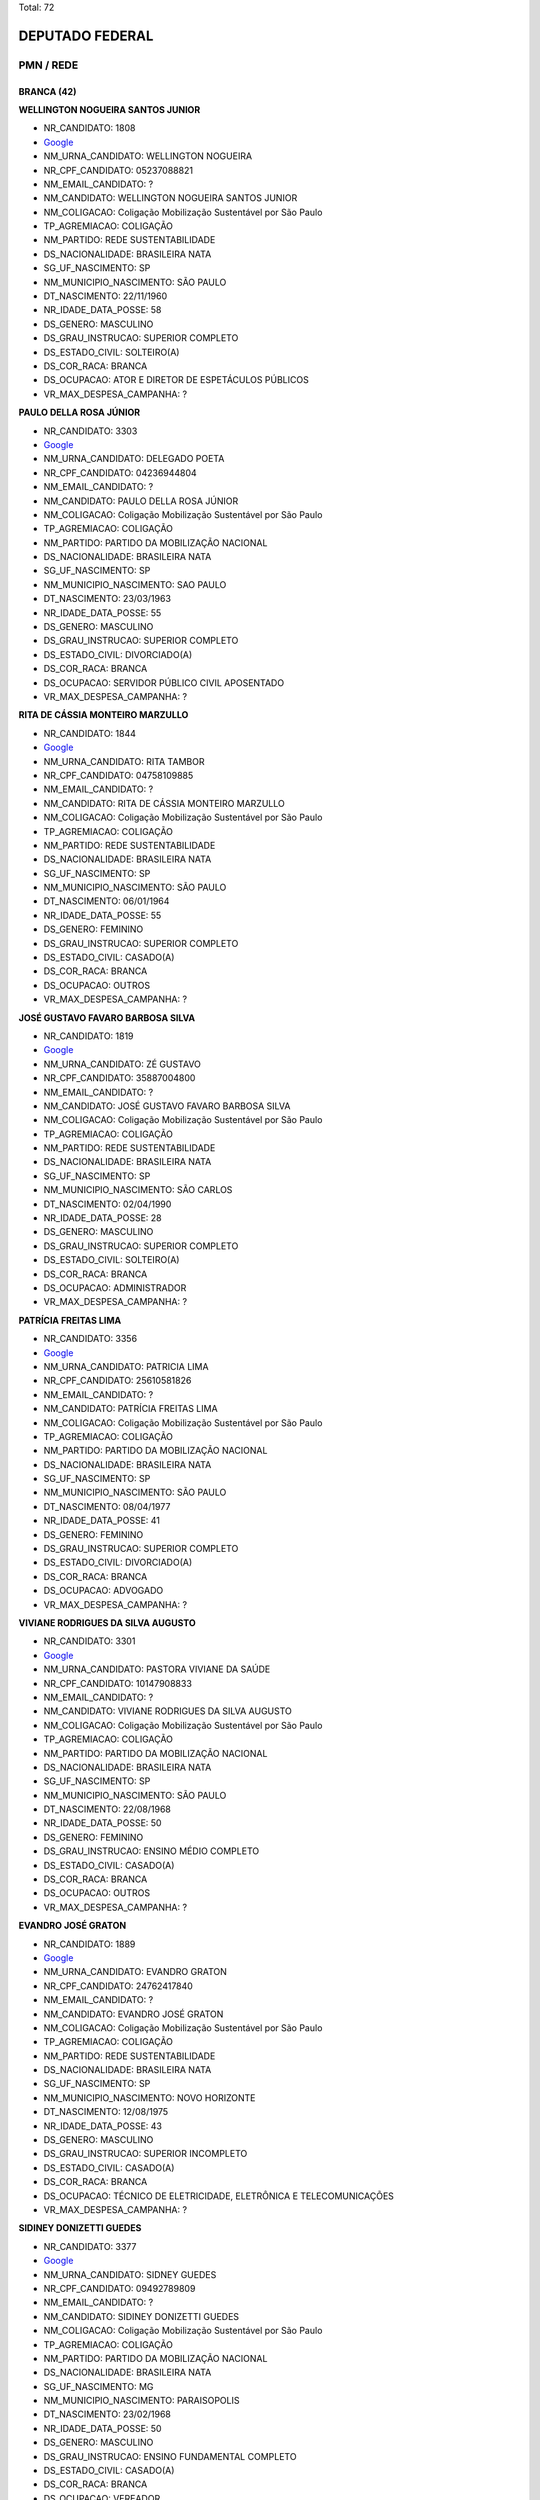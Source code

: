 Total: 72

DEPUTADO FEDERAL
================

PMN / REDE
----------

BRANCA (42)
...........

**WELLINGTON NOGUEIRA SANTOS JUNIOR**

- NR_CANDIDATO: 1808
- `Google <https://www.google.com/search?q=WELLINGTON+NOGUEIRA+SANTOS+JUNIOR>`_
- NM_URNA_CANDIDATO: WELLINGTON NOGUEIRA
- NR_CPF_CANDIDATO: 05237088821
- NM_EMAIL_CANDIDATO: ?
- NM_CANDIDATO: WELLINGTON NOGUEIRA SANTOS JUNIOR
- NM_COLIGACAO: Coligação Mobilização Sustentável por São Paulo
- TP_AGREMIACAO: COLIGAÇÃO
- NM_PARTIDO: REDE SUSTENTABILIDADE
- DS_NACIONALIDADE: BRASILEIRA NATA
- SG_UF_NASCIMENTO: SP
- NM_MUNICIPIO_NASCIMENTO: SÃO PAULO
- DT_NASCIMENTO: 22/11/1960
- NR_IDADE_DATA_POSSE: 58
- DS_GENERO: MASCULINO
- DS_GRAU_INSTRUCAO: SUPERIOR COMPLETO
- DS_ESTADO_CIVIL: SOLTEIRO(A)
- DS_COR_RACA: BRANCA
- DS_OCUPACAO: ATOR E DIRETOR DE ESPETÁCULOS PÚBLICOS
- VR_MAX_DESPESA_CAMPANHA: ?


**PAULO DELLA ROSA JÚNIOR**

- NR_CANDIDATO: 3303
- `Google <https://www.google.com/search?q=PAULO+DELLA+ROSA+JÚNIOR>`_
- NM_URNA_CANDIDATO: DELEGADO POETA
- NR_CPF_CANDIDATO: 04236944804
- NM_EMAIL_CANDIDATO: ?
- NM_CANDIDATO: PAULO DELLA ROSA JÚNIOR
- NM_COLIGACAO: Coligação Mobilização Sustentável por São Paulo
- TP_AGREMIACAO: COLIGAÇÃO
- NM_PARTIDO: PARTIDO DA MOBILIZAÇÃO NACIONAL
- DS_NACIONALIDADE: BRASILEIRA NATA
- SG_UF_NASCIMENTO: SP
- NM_MUNICIPIO_NASCIMENTO: SAO PAULO
- DT_NASCIMENTO: 23/03/1963
- NR_IDADE_DATA_POSSE: 55
- DS_GENERO: MASCULINO
- DS_GRAU_INSTRUCAO: SUPERIOR COMPLETO
- DS_ESTADO_CIVIL: DIVORCIADO(A)
- DS_COR_RACA: BRANCA
- DS_OCUPACAO: SERVIDOR PÚBLICO CIVIL APOSENTADO
- VR_MAX_DESPESA_CAMPANHA: ?


**RITA DE CÁSSIA MONTEIRO MARZULLO**

- NR_CANDIDATO: 1844
- `Google <https://www.google.com/search?q=RITA+DE+CÁSSIA+MONTEIRO+MARZULLO>`_
- NM_URNA_CANDIDATO: RITA TAMBOR
- NR_CPF_CANDIDATO: 04758109885
- NM_EMAIL_CANDIDATO: ?
- NM_CANDIDATO: RITA DE CÁSSIA MONTEIRO MARZULLO
- NM_COLIGACAO: Coligação Mobilização Sustentável por São Paulo
- TP_AGREMIACAO: COLIGAÇÃO
- NM_PARTIDO: REDE SUSTENTABILIDADE
- DS_NACIONALIDADE: BRASILEIRA NATA
- SG_UF_NASCIMENTO: SP
- NM_MUNICIPIO_NASCIMENTO: SÃO PAULO
- DT_NASCIMENTO: 06/01/1964
- NR_IDADE_DATA_POSSE: 55
- DS_GENERO: FEMININO
- DS_GRAU_INSTRUCAO: SUPERIOR COMPLETO
- DS_ESTADO_CIVIL: CASADO(A)
- DS_COR_RACA: BRANCA
- DS_OCUPACAO: OUTROS
- VR_MAX_DESPESA_CAMPANHA: ?


**JOSÉ GUSTAVO FAVARO BARBOSA SILVA**

- NR_CANDIDATO: 1819
- `Google <https://www.google.com/search?q=JOSÉ+GUSTAVO+FAVARO+BARBOSA+SILVA>`_
- NM_URNA_CANDIDATO: ZÉ GUSTAVO
- NR_CPF_CANDIDATO: 35887004800
- NM_EMAIL_CANDIDATO: ?
- NM_CANDIDATO: JOSÉ GUSTAVO FAVARO BARBOSA SILVA
- NM_COLIGACAO: Coligação Mobilização Sustentável por São Paulo
- TP_AGREMIACAO: COLIGAÇÃO
- NM_PARTIDO: REDE SUSTENTABILIDADE
- DS_NACIONALIDADE: BRASILEIRA NATA
- SG_UF_NASCIMENTO: SP
- NM_MUNICIPIO_NASCIMENTO: SÃO CARLOS
- DT_NASCIMENTO: 02/04/1990
- NR_IDADE_DATA_POSSE: 28
- DS_GENERO: MASCULINO
- DS_GRAU_INSTRUCAO: SUPERIOR COMPLETO
- DS_ESTADO_CIVIL: SOLTEIRO(A)
- DS_COR_RACA: BRANCA
- DS_OCUPACAO: ADMINISTRADOR
- VR_MAX_DESPESA_CAMPANHA: ?


**PATRÍCIA FREITAS LIMA**

- NR_CANDIDATO: 3356
- `Google <https://www.google.com/search?q=PATRÍCIA+FREITAS+LIMA>`_
- NM_URNA_CANDIDATO: PATRICIA LIMA
- NR_CPF_CANDIDATO: 25610581826
- NM_EMAIL_CANDIDATO: ?
- NM_CANDIDATO: PATRÍCIA FREITAS LIMA
- NM_COLIGACAO: Coligação Mobilização Sustentável por São Paulo
- TP_AGREMIACAO: COLIGAÇÃO
- NM_PARTIDO: PARTIDO DA MOBILIZAÇÃO NACIONAL
- DS_NACIONALIDADE: BRASILEIRA NATA
- SG_UF_NASCIMENTO: SP
- NM_MUNICIPIO_NASCIMENTO: SÃO PAULO
- DT_NASCIMENTO: 08/04/1977
- NR_IDADE_DATA_POSSE: 41
- DS_GENERO: FEMININO
- DS_GRAU_INSTRUCAO: SUPERIOR COMPLETO
- DS_ESTADO_CIVIL: DIVORCIADO(A)
- DS_COR_RACA: BRANCA
- DS_OCUPACAO: ADVOGADO
- VR_MAX_DESPESA_CAMPANHA: ?


**VIVIANE RODRIGUES DA SILVA AUGUSTO**

- NR_CANDIDATO: 3301
- `Google <https://www.google.com/search?q=VIVIANE+RODRIGUES+DA+SILVA+AUGUSTO>`_
- NM_URNA_CANDIDATO: PASTORA VIVIANE DA SAÚDE
- NR_CPF_CANDIDATO: 10147908833
- NM_EMAIL_CANDIDATO: ?
- NM_CANDIDATO: VIVIANE RODRIGUES DA SILVA AUGUSTO
- NM_COLIGACAO: Coligação Mobilização Sustentável por São Paulo
- TP_AGREMIACAO: COLIGAÇÃO
- NM_PARTIDO: PARTIDO DA MOBILIZAÇÃO NACIONAL
- DS_NACIONALIDADE: BRASILEIRA NATA
- SG_UF_NASCIMENTO: SP
- NM_MUNICIPIO_NASCIMENTO: SÃO PAULO
- DT_NASCIMENTO: 22/08/1968
- NR_IDADE_DATA_POSSE: 50
- DS_GENERO: FEMININO
- DS_GRAU_INSTRUCAO: ENSINO MÉDIO COMPLETO
- DS_ESTADO_CIVIL: CASADO(A)
- DS_COR_RACA: BRANCA
- DS_OCUPACAO: OUTROS
- VR_MAX_DESPESA_CAMPANHA: ?


**EVANDRO JOSÉ GRATON**

- NR_CANDIDATO: 1889
- `Google <https://www.google.com/search?q=EVANDRO+JOSÉ+GRATON>`_
- NM_URNA_CANDIDATO: EVANDRO GRATON
- NR_CPF_CANDIDATO: 24762417840
- NM_EMAIL_CANDIDATO: ?
- NM_CANDIDATO: EVANDRO JOSÉ GRATON
- NM_COLIGACAO: Coligação Mobilização Sustentável por São Paulo
- TP_AGREMIACAO: COLIGAÇÃO
- NM_PARTIDO: REDE SUSTENTABILIDADE
- DS_NACIONALIDADE: BRASILEIRA NATA
- SG_UF_NASCIMENTO: SP
- NM_MUNICIPIO_NASCIMENTO: NOVO HORIZONTE
- DT_NASCIMENTO: 12/08/1975
- NR_IDADE_DATA_POSSE: 43
- DS_GENERO: MASCULINO
- DS_GRAU_INSTRUCAO: SUPERIOR INCOMPLETO
- DS_ESTADO_CIVIL: CASADO(A)
- DS_COR_RACA: BRANCA
- DS_OCUPACAO: TÉCNICO DE ELETRICIDADE, ELETRÔNICA E TELECOMUNICAÇÕES
- VR_MAX_DESPESA_CAMPANHA: ?


**SIDINEY DONIZETTI GUEDES**

- NR_CANDIDATO: 3377
- `Google <https://www.google.com/search?q=SIDINEY+DONIZETTI+GUEDES>`_
- NM_URNA_CANDIDATO: SIDNEY GUEDES
- NR_CPF_CANDIDATO: 09492789809
- NM_EMAIL_CANDIDATO: ?
- NM_CANDIDATO: SIDINEY DONIZETTI GUEDES
- NM_COLIGACAO: Coligação Mobilização Sustentável por São Paulo
- TP_AGREMIACAO: COLIGAÇÃO
- NM_PARTIDO: PARTIDO DA MOBILIZAÇÃO NACIONAL
- DS_NACIONALIDADE: BRASILEIRA NATA
- SG_UF_NASCIMENTO: MG
- NM_MUNICIPIO_NASCIMENTO: PARAISOPOLIS
- DT_NASCIMENTO: 23/02/1968
- NR_IDADE_DATA_POSSE: 50
- DS_GENERO: MASCULINO
- DS_GRAU_INSTRUCAO: ENSINO FUNDAMENTAL COMPLETO
- DS_ESTADO_CIVIL: CASADO(A)
- DS_COR_RACA: BRANCA
- DS_OCUPACAO: VEREADOR
- VR_MAX_DESPESA_CAMPANHA: ?


**ANTÔNIO SEVERINO RODRIGUES DA SILVA**

- NR_CANDIDATO: 3318
- `Google <https://www.google.com/search?q=ANTÔNIO+SEVERINO+RODRIGUES+DA+SILVA>`_
- NM_URNA_CANDIDATO: ANTONIO SEVERINO RODRIGUES
- NR_CPF_CANDIDATO: 18809214803
- NM_EMAIL_CANDIDATO: ?
- NM_CANDIDATO: ANTÔNIO SEVERINO RODRIGUES DA SILVA
- NM_COLIGACAO: Coligação Mobilização Sustentável por São Paulo
- TP_AGREMIACAO: COLIGAÇÃO
- NM_PARTIDO: PARTIDO DA MOBILIZAÇÃO NACIONAL
- DS_NACIONALIDADE: BRASILEIRA NATA
- SG_UF_NASCIMENTO: AL
- NM_MUNICIPIO_NASCIMENTO: JUNDIÁ
- DT_NASCIMENTO: 15/03/1973
- NR_IDADE_DATA_POSSE: 45
- DS_GENERO: MASCULINO
- DS_GRAU_INSTRUCAO: ENSINO FUNDAMENTAL INCOMPLETO
- DS_ESTADO_CIVIL: CASADO(A)
- DS_COR_RACA: BRANCA
- DS_OCUPACAO: COMERCIANTE
- VR_MAX_DESPESA_CAMPANHA: ?


**EDMAR LUZ DE ALMEIDA**

- NR_CANDIDATO: 1858
- `Google <https://www.google.com/search?q=EDMAR+LUZ+DE+ALMEIDA>`_
- NM_URNA_CANDIDATO: EDMAR LUZ
- NR_CPF_CANDIDATO: 33601399687
- NM_EMAIL_CANDIDATO: ?
- NM_CANDIDATO: EDMAR LUZ DE ALMEIDA
- NM_COLIGACAO: Coligação Mobilização Sustentável por São Paulo
- TP_AGREMIACAO: COLIGAÇÃO
- NM_PARTIDO: REDE SUSTENTABILIDADE
- DS_NACIONALIDADE: BRASILEIRA (NATURALIZADA)
- SG_UF_NASCIMENTO: MG
- NM_MUNICIPIO_NASCIMENTO: JACINTO
- DT_NASCIMENTO: 15/06/1960
- NR_IDADE_DATA_POSSE: 58
- DS_GENERO: MASCULINO
- DS_GRAU_INSTRUCAO: SUPERIOR COMPLETO
- DS_ESTADO_CIVIL: CASADO(A)
- DS_COR_RACA: BRANCA
- DS_OCUPACAO: JORNALISTA E REDATOR
- VR_MAX_DESPESA_CAMPANHA: ?


**FERNANDA MENDONÇA DE SOUZA GAMA**

- NR_CANDIDATO: 3319
- `Google <https://www.google.com/search?q=FERNANDA+MENDONÇA+DE+SOUZA+GAMA>`_
- NM_URNA_CANDIDATO: FERNANDA GAMA
- NR_CPF_CANDIDATO: 33916562800
- NM_EMAIL_CANDIDATO: ?
- NM_CANDIDATO: FERNANDA MENDONÇA DE SOUZA GAMA
- NM_COLIGACAO: Coligação Mobilização Sustentável por São Paulo
- TP_AGREMIACAO: COLIGAÇÃO
- NM_PARTIDO: PARTIDO DA MOBILIZAÇÃO NACIONAL
- DS_NACIONALIDADE: BRASILEIRA NATA
- SG_UF_NASCIMENTO: SP
- NM_MUNICIPIO_NASCIMENTO: SÃO PAULO
- DT_NASCIMENTO: 19/06/1984
- NR_IDADE_DATA_POSSE: 34
- DS_GENERO: FEMININO
- DS_GRAU_INSTRUCAO: SUPERIOR INCOMPLETO
- DS_ESTADO_CIVIL: CASADO(A)
- DS_COR_RACA: BRANCA
- DS_OCUPACAO: ESTUDANTE, BOLSISTA, ESTAGIÁRIO E ASSEMELHADOS
- VR_MAX_DESPESA_CAMPANHA: ?


**SIMONE SANTANA MACHADO**

- NR_CANDIDATO: 3323
- `Google <https://www.google.com/search?q=SIMONE+SANTANA+MACHADO>`_
- NM_URNA_CANDIDATO: SIMONE MACHADO
- NR_CPF_CANDIDATO: 26214392843
- NM_EMAIL_CANDIDATO: ?
- NM_CANDIDATO: SIMONE SANTANA MACHADO
- NM_COLIGACAO: Coligação Mobilização Sustentável por São Paulo
- TP_AGREMIACAO: COLIGAÇÃO
- NM_PARTIDO: PARTIDO DA MOBILIZAÇÃO NACIONAL
- DS_NACIONALIDADE: BRASILEIRA NATA
- SG_UF_NASCIMENTO: BA
- NM_MUNICIPIO_NASCIMENTO: IPIAÚ
- DT_NASCIMENTO: 04/07/1973
- NR_IDADE_DATA_POSSE: 45
- DS_GENERO: FEMININO
- DS_GRAU_INSTRUCAO: SUPERIOR INCOMPLETO
- DS_ESTADO_CIVIL: DIVORCIADO(A)
- DS_COR_RACA: BRANCA
- DS_OCUPACAO: OUTROS
- VR_MAX_DESPESA_CAMPANHA: ?


**KAYO FELYPE NACHTAJLER AMADO**

- NR_CANDIDATO: 1818
- `Google <https://www.google.com/search?q=KAYO+FELYPE+NACHTAJLER+AMADO>`_
- NM_URNA_CANDIDATO: KAYO AMADO
- NR_CPF_CANDIDATO: 32576286844
- NM_EMAIL_CANDIDATO: ?
- NM_CANDIDATO: KAYO FELYPE NACHTAJLER AMADO
- NM_COLIGACAO: Coligação Mobilização Sustentável por São Paulo
- TP_AGREMIACAO: COLIGAÇÃO
- NM_PARTIDO: REDE SUSTENTABILIDADE
- DS_NACIONALIDADE: BRASILEIRA NATA
- SG_UF_NASCIMENTO: SP
- NM_MUNICIPIO_NASCIMENTO: SANTOS
- DT_NASCIMENTO: 02/07/1991
- NR_IDADE_DATA_POSSE: 27
- DS_GENERO: MASCULINO
- DS_GRAU_INSTRUCAO: SUPERIOR COMPLETO
- DS_ESTADO_CIVIL: SOLTEIRO(A)
- DS_COR_RACA: BRANCA
- DS_OCUPACAO: SERVIDOR PÚBLICO MUNICIPAL
- VR_MAX_DESPESA_CAMPANHA: ?


**ANTONIO RAIMUNDO QUEIRÓZ**

- NR_CANDIDATO: 3334
- `Google <https://www.google.com/search?q=ANTONIO+RAIMUNDO+QUEIRÓZ>`_
- NM_URNA_CANDIDATO: ANTONIO QUEIROZ
- NR_CPF_CANDIDATO: 09468133885
- NM_EMAIL_CANDIDATO: ?
- NM_CANDIDATO: ANTONIO RAIMUNDO QUEIRÓZ
- NM_COLIGACAO: Coligação Mobilização Sustentável por São Paulo
- TP_AGREMIACAO: COLIGAÇÃO
- NM_PARTIDO: PARTIDO DA MOBILIZAÇÃO NACIONAL
- DS_NACIONALIDADE: BRASILEIRA NATA
- SG_UF_NASCIMENTO: SP
- NM_MUNICIPIO_NASCIMENTO: TAGUARITUBA
- DT_NASCIMENTO: 12/02/1964
- NR_IDADE_DATA_POSSE: 54
- DS_GENERO: MASCULINO
- DS_GRAU_INSTRUCAO: ENSINO MÉDIO COMPLETO
- DS_ESTADO_CIVIL: CASADO(A)
- DS_COR_RACA: BRANCA
- DS_OCUPACAO: COMERCIANTE
- VR_MAX_DESPESA_CAMPANHA: ?


**MARCOS MARIANO DE ABREU**

- NR_CANDIDATO: 3370
- `Google <https://www.google.com/search?q=MARCOS+MARIANO+DE+ABREU>`_
- NM_URNA_CANDIDATO: EDU CHAVES
- NR_CPF_CANDIDATO: 13306073504
- NM_EMAIL_CANDIDATO: ?
- NM_CANDIDATO: MARCOS MARIANO DE ABREU
- NM_COLIGACAO: Coligação Mobilização Sustentável por São Paulo
- TP_AGREMIACAO: COLIGAÇÃO
- NM_PARTIDO: PARTIDO DA MOBILIZAÇÃO NACIONAL
- DS_NACIONALIDADE: BRASILEIRA NATA
- SG_UF_NASCIMENTO: PE
- NM_MUNICIPIO_NASCIMENTO: VITORIA DO SANTO ANTAO
- DT_NASCIMENTO: 10/12/1956
- NR_IDADE_DATA_POSSE: 62
- DS_GENERO: MASCULINO
- DS_GRAU_INSTRUCAO: ENSINO MÉDIO INCOMPLETO
- DS_ESTADO_CIVIL: CASADO(A)
- DS_COR_RACA: BRANCA
- DS_OCUPACAO: OUTROS
- VR_MAX_DESPESA_CAMPANHA: ?


**LUIZ TADEU CORREIA DA SILVA**

- NR_CANDIDATO: 1853
- `Google <https://www.google.com/search?q=LUIZ+TADEU+CORREIA+DA+SILVA>`_
- NM_URNA_CANDIDATO: LUIZ CEBOLA
- NR_CPF_CANDIDATO: 03627981847
- NM_EMAIL_CANDIDATO: ?
- NM_CANDIDATO: LUIZ TADEU CORREIA DA SILVA
- NM_COLIGACAO: Coligação Mobilização Sustentável por São Paulo
- TP_AGREMIACAO: COLIGAÇÃO
- NM_PARTIDO: REDE SUSTENTABILIDADE
- DS_NACIONALIDADE: BRASILEIRA NATA
- SG_UF_NASCIMENTO: SP
- NM_MUNICIPIO_NASCIMENTO: SÃO PAULO
- DT_NASCIMENTO: 28/07/1959
- NR_IDADE_DATA_POSSE: 59
- DS_GENERO: MASCULINO
- DS_GRAU_INSTRUCAO: SUPERIOR COMPLETO
- DS_ESTADO_CIVIL: CASADO(A)
- DS_COR_RACA: BRANCA
- DS_OCUPACAO: JORNALISTA E REDATOR
- VR_MAX_DESPESA_CAMPANHA: ?


**CÉLIA DO CARMO SILVA**

- NR_CANDIDATO: 1834
- `Google <https://www.google.com/search?q=CÉLIA+DO+CARMO+SILVA>`_
- NM_URNA_CANDIDATO: CÉLIA DO CARMO
- NR_CPF_CANDIDATO: 04258260827
- NM_EMAIL_CANDIDATO: ?
- NM_CANDIDATO: CÉLIA DO CARMO SILVA
- NM_COLIGACAO: Coligação Mobilização Sustentável por São Paulo
- TP_AGREMIACAO: COLIGAÇÃO
- NM_PARTIDO: REDE SUSTENTABILIDADE
- DS_NACIONALIDADE: BRASILEIRA NATA
- SG_UF_NASCIMENTO: SP
- NM_MUNICIPIO_NASCIMENTO: TUPÃ
- DT_NASCIMENTO: 12/12/1962
- NR_IDADE_DATA_POSSE: 56
- DS_GENERO: FEMININO
- DS_GRAU_INSTRUCAO: SUPERIOR COMPLETO
- DS_ESTADO_CIVIL: DIVORCIADO(A)
- DS_COR_RACA: BRANCA
- DS_OCUPACAO: APOSENTADO (EXCETO SERVIDOR PÚBLICO)
- VR_MAX_DESPESA_CAMPANHA: ?


**EDILENE MARIA MAZER DOS SANTOS**

- NR_CANDIDATO: 3307
- `Google <https://www.google.com/search?q=EDILENE+MARIA+MAZER+DOS+SANTOS>`_
- NM_URNA_CANDIDATO: EDILENE MAZER
- NR_CPF_CANDIDATO: 07770218896
- NM_EMAIL_CANDIDATO: ?
- NM_CANDIDATO: EDILENE MARIA MAZER DOS SANTOS
- NM_COLIGACAO: Coligação Mobilização Sustentável por São Paulo
- TP_AGREMIACAO: COLIGAÇÃO
- NM_PARTIDO: PARTIDO DA MOBILIZAÇÃO NACIONAL
- DS_NACIONALIDADE: BRASILEIRA NATA
- SG_UF_NASCIMENTO: SP
- NM_MUNICIPIO_NASCIMENTO: OLIMPIA
- DT_NASCIMENTO: 11/02/1963
- NR_IDADE_DATA_POSSE: 55
- DS_GENERO: FEMININO
- DS_GRAU_INSTRUCAO: SUPERIOR COMPLETO
- DS_ESTADO_CIVIL: DIVORCIADO(A)
- DS_COR_RACA: BRANCA
- DS_OCUPACAO: OUTROS
- VR_MAX_DESPESA_CAMPANHA: ?


**MARCO ANTONIO CORACINI**

- NR_CANDIDATO: 3315
- `Google <https://www.google.com/search?q=MARCO+ANTONIO+CORACINI>`_
- NM_URNA_CANDIDATO: MARCO CORACINI
- NR_CPF_CANDIDATO: 12317553854
- NM_EMAIL_CANDIDATO: ?
- NM_CANDIDATO: MARCO ANTONIO CORACINI
- NM_COLIGACAO: Coligação Mobilização Sustentável por São Paulo
- TP_AGREMIACAO: COLIGAÇÃO
- NM_PARTIDO: PARTIDO DA MOBILIZAÇÃO NACIONAL
- DS_NACIONALIDADE: BRASILEIRA NATA
- SG_UF_NASCIMENTO: SP
- NM_MUNICIPIO_NASCIMENTO: SAO PAULO
- DT_NASCIMENTO: 14/01/1970
- NR_IDADE_DATA_POSSE: 49
- DS_GENERO: MASCULINO
- DS_GRAU_INSTRUCAO: ENSINO MÉDIO COMPLETO
- DS_ESTADO_CIVIL: SEPARADO(A) JUDICIALMENTE
- DS_COR_RACA: BRANCA
- DS_OCUPACAO: TÉCNICO DE MECÂNICA
- VR_MAX_DESPESA_CAMPANHA: ?


**MARIA EDUARDA CÚRIO ALCÂNTARA E SILVA**

- NR_CANDIDATO: 1898
- `Google <https://www.google.com/search?q=MARIA+EDUARDA+CÚRIO+ALCÂNTARA+E+SILVA>`_
- NM_URNA_CANDIDATO: DUDA ALCÂNTARA
- NR_CPF_CANDIDATO: 38995640812
- NM_EMAIL_CANDIDATO: ?
- NM_CANDIDATO: MARIA EDUARDA CÚRIO ALCÂNTARA E SILVA
- NM_COLIGACAO: Coligação Mobilização Sustentável por São Paulo
- TP_AGREMIACAO: COLIGAÇÃO
- NM_PARTIDO: REDE SUSTENTABILIDADE
- DS_NACIONALIDADE: BRASILEIRA NATA
- SG_UF_NASCIMENTO: SP
- NM_MUNICIPIO_NASCIMENTO: SÃO PAULO
- DT_NASCIMENTO: 04/07/1989
- NR_IDADE_DATA_POSSE: 29
- DS_GENERO: FEMININO
- DS_GRAU_INSTRUCAO: SUPERIOR COMPLETO
- DS_ESTADO_CIVIL: SOLTEIRO(A)
- DS_COR_RACA: BRANCA
- DS_OCUPACAO: ARQUITETO
- VR_MAX_DESPESA_CAMPANHA: ?


**JOÃO PEDRO PERES RODRIGUES**

- NR_CANDIDATO: 3321
- `Google <https://www.google.com/search?q=JOÃO+PEDRO+PERES+RODRIGUES>`_
- NM_URNA_CANDIDATO: PROF. JOÃO PEDRO
- NR_CPF_CANDIDATO: 91632498804
- NM_EMAIL_CANDIDATO: ?
- NM_CANDIDATO: JOÃO PEDRO PERES RODRIGUES
- NM_COLIGACAO: Coligação Mobilização Sustentável por São Paulo
- TP_AGREMIACAO: COLIGAÇÃO
- NM_PARTIDO: PARTIDO DA MOBILIZAÇÃO NACIONAL
- DS_NACIONALIDADE: BRASILEIRA NATA
- SG_UF_NASCIMENTO: SP
- NM_MUNICIPIO_NASCIMENTO: DOLCINOPOLIS
- DT_NASCIMENTO: 18/09/1957
- NR_IDADE_DATA_POSSE: 61
- DS_GENERO: MASCULINO
- DS_GRAU_INSTRUCAO: SUPERIOR COMPLETO
- DS_ESTADO_CIVIL: DIVORCIADO(A)
- DS_COR_RACA: BRANCA
- DS_OCUPACAO: PROFESSOR DE ENSINO MÉDIO
- VR_MAX_DESPESA_CAMPANHA: ?


**ROSEMEIRE MARQUES RIBEIRO ARCHANGELO**

- NR_CANDIDATO: 3300
- `Google <https://www.google.com/search?q=ROSEMEIRE+MARQUES+RIBEIRO+ARCHANGELO>`_
- NM_URNA_CANDIDATO: PROFA ROSEMEIRE ARCHANGELO
- NR_CPF_CANDIDATO: 06796827830
- NM_EMAIL_CANDIDATO: ?
- NM_CANDIDATO: ROSEMEIRE MARQUES RIBEIRO ARCHANGELO
- NM_COLIGACAO: Coligação Mobilização Sustentável por São Paulo
- TP_AGREMIACAO: COLIGAÇÃO
- NM_PARTIDO: PARTIDO DA MOBILIZAÇÃO NACIONAL
- DS_NACIONALIDADE: BRASILEIRA NATA
- SG_UF_NASCIMENTO: SP
- NM_MUNICIPIO_NASCIMENTO: OURINHOS
- DT_NASCIMENTO: 11/03/1969
- NR_IDADE_DATA_POSSE: 49
- DS_GENERO: FEMININO
- DS_GRAU_INSTRUCAO: SUPERIOR COMPLETO
- DS_ESTADO_CIVIL: CASADO(A)
- DS_COR_RACA: BRANCA
- DS_OCUPACAO: PROFESSOR DE ENSINO FUNDAMENTAL
- VR_MAX_DESPESA_CAMPANHA: ?


**MARCIO TOMAZELA**

- NR_CANDIDATO: 3314
- `Google <https://www.google.com/search?q=MARCIO+TOMAZELA>`_
- NM_URNA_CANDIDATO: TOMAZELA
- NR_CPF_CANDIDATO: 08802695881
- NM_EMAIL_CANDIDATO: ?
- NM_CANDIDATO: MARCIO TOMAZELA
- NM_COLIGACAO: Coligação Mobilização Sustentável por São Paulo
- TP_AGREMIACAO: COLIGAÇÃO
- NM_PARTIDO: PARTIDO DA MOBILIZAÇÃO NACIONAL
- DS_NACIONALIDADE: BRASILEIRA NATA
- SG_UF_NASCIMENTO: SP
- NM_MUNICIPIO_NASCIMENTO: PEREIRA
- DT_NASCIMENTO: 14/03/1964
- NR_IDADE_DATA_POSSE: 54
- DS_GENERO: MASCULINO
- DS_GRAU_INSTRUCAO: SUPERIOR COMPLETO
- DS_ESTADO_CIVIL: CASADO(A)
- DS_COR_RACA: BRANCA
- DS_OCUPACAO: ADVOGADO
- VR_MAX_DESPESA_CAMPANHA: ?


**EDILSON GONÇALVES DE AGUIAR**

- NR_CANDIDATO: 3330
- `Google <https://www.google.com/search?q=EDILSON+GONÇALVES+DE+AGUIAR>`_
- NM_URNA_CANDIDATO: AGUIAR DA PIPOCA
- NR_CPF_CANDIDATO: 25717734883
- NM_EMAIL_CANDIDATO: ?
- NM_CANDIDATO: EDILSON GONÇALVES DE AGUIAR
- NM_COLIGACAO: Coligação Mobilização Sustentável por São Paulo
- TP_AGREMIACAO: COLIGAÇÃO
- NM_PARTIDO: PARTIDO DA MOBILIZAÇÃO NACIONAL
- DS_NACIONALIDADE: BRASILEIRA NATA
- SG_UF_NASCIMENTO: PE
- NM_MUNICIPIO_NASCIMENTO: OROBÓ
- DT_NASCIMENTO: 04/02/1975
- NR_IDADE_DATA_POSSE: 43
- DS_GENERO: MASCULINO
- DS_GRAU_INSTRUCAO: ENSINO MÉDIO COMPLETO
- DS_ESTADO_CIVIL: CASADO(A)
- DS_COR_RACA: BRANCA
- DS_OCUPACAO: OUTROS
- VR_MAX_DESPESA_CAMPANHA: ?


**CRISTIANE APARECIDA DOS SANTOS BARROS**

- NR_CANDIDATO: 1801
- `Google <https://www.google.com/search?q=CRISTIANE+APARECIDA+DOS+SANTOS+BARROS>`_
- NM_URNA_CANDIDATO: TITE DA SUCATA
- NR_CPF_CANDIDATO: 30579749886
- NM_EMAIL_CANDIDATO: ?
- NM_CANDIDATO: CRISTIANE APARECIDA DOS SANTOS BARROS
- NM_COLIGACAO: Coligação Mobilização Sustentável por São Paulo
- TP_AGREMIACAO: COLIGAÇÃO
- NM_PARTIDO: REDE SUSTENTABILIDADE
- DS_NACIONALIDADE: BRASILEIRA NATA
- SG_UF_NASCIMENTO: SP
- NM_MUNICIPIO_NASCIMENTO: OSASCO
- DT_NASCIMENTO: 08/12/1980
- NR_IDADE_DATA_POSSE: 38
- DS_GENERO: FEMININO
- DS_GRAU_INSTRUCAO: SUPERIOR COMPLETO
- DS_ESTADO_CIVIL: SOLTEIRO(A)
- DS_COR_RACA: BRANCA
- DS_OCUPACAO: EMPRESÁRIO
- VR_MAX_DESPESA_CAMPANHA: ?


**EDUARDO GOMES DE MIRANDA FILHO**

- NR_CANDIDATO: 3310
- `Google <https://www.google.com/search?q=EDUARDO+GOMES+DE+MIRANDA+FILHO>`_
- NM_URNA_CANDIDATO: EDUARDO GOMES
- NR_CPF_CANDIDATO: 18471635801
- NM_EMAIL_CANDIDATO: ?
- NM_CANDIDATO: EDUARDO GOMES DE MIRANDA FILHO
- NM_COLIGACAO: Coligação Mobilização Sustentável por São Paulo
- TP_AGREMIACAO: COLIGAÇÃO
- NM_PARTIDO: PARTIDO DA MOBILIZAÇÃO NACIONAL
- DS_NACIONALIDADE: BRASILEIRA NATA
- SG_UF_NASCIMENTO: SP
- NM_MUNICIPIO_NASCIMENTO: SÃO PAULO
- DT_NASCIMENTO: 21/11/1975
- NR_IDADE_DATA_POSSE: 43
- DS_GENERO: MASCULINO
- DS_GRAU_INSTRUCAO: SUPERIOR COMPLETO
- DS_ESTADO_CIVIL: CASADO(A)
- DS_COR_RACA: BRANCA
- DS_OCUPACAO: EMPRESÁRIO
- VR_MAX_DESPESA_CAMPANHA: ?


**MARCOS ANDRÉ PAPA**

- NR_CANDIDATO: 1800
- `Google <https://www.google.com/search?q=MARCOS+ANDRÉ+PAPA>`_
- NM_URNA_CANDIDATO: MARCOS PAPA
- NR_CPF_CANDIDATO: 08130330806
- NM_EMAIL_CANDIDATO: ?
- NM_CANDIDATO: MARCOS ANDRÉ PAPA
- NM_COLIGACAO: Coligação Mobilização Sustentável por São Paulo
- TP_AGREMIACAO: COLIGAÇÃO
- NM_PARTIDO: REDE SUSTENTABILIDADE
- DS_NACIONALIDADE: BRASILEIRA NATA
- SG_UF_NASCIMENTO: SP
- NM_MUNICIPIO_NASCIMENTO: RIBEIRÃO PRETO
- DT_NASCIMENTO: 29/01/1966
- NR_IDADE_DATA_POSSE: 53
- DS_GENERO: MASCULINO
- DS_GRAU_INSTRUCAO: SUPERIOR COMPLETO
- DS_ESTADO_CIVIL: DIVORCIADO(A)
- DS_COR_RACA: BRANCA
- DS_OCUPACAO: VEREADOR
- VR_MAX_DESPESA_CAMPANHA: ?


**CLAÚDIO DE JESUS PAES**

- NR_CANDIDATO: 1838
- `Google <https://www.google.com/search?q=CLAÚDIO+DE+JESUS+PAES>`_
- NM_URNA_CANDIDATO: CLAUDIO PAES
- NR_CPF_CANDIDATO: 07343104802
- NM_EMAIL_CANDIDATO: ?
- NM_CANDIDATO: CLAÚDIO DE JESUS PAES
- NM_COLIGACAO: Coligação Mobilização Sustentável por São Paulo
- TP_AGREMIACAO: COLIGAÇÃO
- NM_PARTIDO: REDE SUSTENTABILIDADE
- DS_NACIONALIDADE: BRASILEIRA NATA
- SG_UF_NASCIMENTO: SP
- NM_MUNICIPIO_NASCIMENTO: OSASCO
- DT_NASCIMENTO: 18/04/1965
- NR_IDADE_DATA_POSSE: 53
- DS_GENERO: MASCULINO
- DS_GRAU_INSTRUCAO: SUPERIOR COMPLETO
- DS_ESTADO_CIVIL: DIVORCIADO(A)
- DS_COR_RACA: BRANCA
- DS_OCUPACAO: PROFESSOR E INSTRUTOR DE FORMAÇÃO PROFISSIONAL
- VR_MAX_DESPESA_CAMPANHA: ?


**ANTONIO D AGOSTINO**

- NR_CANDIDATO: 1888
- `Google <https://www.google.com/search?q=ANTONIO+D+AGOSTINO>`_
- NM_URNA_CANDIDATO: DAGOSTINO
- NR_CPF_CANDIDATO: 67978207820
- NM_EMAIL_CANDIDATO: ?
- NM_CANDIDATO: ANTONIO D AGOSTINO
- NM_COLIGACAO: Coligação Mobilização Sustentável por São Paulo
- TP_AGREMIACAO: COLIGAÇÃO
- NM_PARTIDO: REDE SUSTENTABILIDADE
- DS_NACIONALIDADE: BRASILEIRA NATA
- SG_UF_NASCIMENTO: SP
- NM_MUNICIPIO_NASCIMENTO: MATÃO
- DT_NASCIMENTO: 12/03/1956
- NR_IDADE_DATA_POSSE: 62
- DS_GENERO: MASCULINO
- DS_GRAU_INSTRUCAO: SUPERIOR COMPLETO
- DS_ESTADO_CIVIL: DIVORCIADO(A)
- DS_COR_RACA: BRANCA
- DS_OCUPACAO: CONTADOR
- VR_MAX_DESPESA_CAMPANHA: ?


**VALÉRIO GRACIANO**

- NR_CANDIDATO: 3305
- `Google <https://www.google.com/search?q=VALÉRIO+GRACIANO>`_
- NM_URNA_CANDIDATO: VALERIO GRACIANO
- NR_CPF_CANDIDATO: 02976693897
- NM_EMAIL_CANDIDATO: ?
- NM_CANDIDATO: VALÉRIO GRACIANO
- NM_COLIGACAO: Coligação Mobilização Sustentável por São Paulo
- TP_AGREMIACAO: COLIGAÇÃO
- NM_PARTIDO: PARTIDO DA MOBILIZAÇÃO NACIONAL
- DS_NACIONALIDADE: BRASILEIRA NATA
- SG_UF_NASCIMENTO: SP
- NM_MUNICIPIO_NASCIMENTO: SAO JOSE DO RIO PRETO
- DT_NASCIMENTO: 31/10/1960
- NR_IDADE_DATA_POSSE: 58
- DS_GENERO: MASCULINO
- DS_GRAU_INSTRUCAO: ENSINO MÉDIO COMPLETO
- DS_ESTADO_CIVIL: DIVORCIADO(A)
- DS_COR_RACA: BRANCA
- DS_OCUPACAO: OUTROS
- VR_MAX_DESPESA_CAMPANHA: ?


**NELSON SOARES SILVEIRA**

- NR_CANDIDATO: 3353
- `Google <https://www.google.com/search?q=NELSON+SOARES+SILVEIRA>`_
- NM_URNA_CANDIDATO: NELSON SOARES SILVEIRA
- NR_CPF_CANDIDATO: 65862830863
- NM_EMAIL_CANDIDATO: ?
- NM_CANDIDATO: NELSON SOARES SILVEIRA
- NM_COLIGACAO: Coligação Mobilização Sustentável por São Paulo
- TP_AGREMIACAO: COLIGAÇÃO
- NM_PARTIDO: PARTIDO DA MOBILIZAÇÃO NACIONAL
- DS_NACIONALIDADE: BRASILEIRA NATA
- SG_UF_NASCIMENTO: SP
- NM_MUNICIPIO_NASCIMENTO: SAO PAULO
- DT_NASCIMENTO: 01/02/1953
- NR_IDADE_DATA_POSSE: 66
- DS_GENERO: MASCULINO
- DS_GRAU_INSTRUCAO: ENSINO MÉDIO INCOMPLETO
- DS_ESTADO_CIVIL: CASADO(A)
- DS_COR_RACA: BRANCA
- DS_OCUPACAO: EMPRESÁRIO
- VR_MAX_DESPESA_CAMPANHA: ?


**JOÃO CARLOS NAVARRETE FILHO**

- NR_CANDIDATO: 1881
- `Google <https://www.google.com/search?q=JOÃO+CARLOS+NAVARRETE+FILHO>`_
- NM_URNA_CANDIDATO: JOÃO CARLOS NAVARRETE LOPEZ
- NR_CPF_CANDIDATO: 21645232883
- NM_EMAIL_CANDIDATO: ?
- NM_CANDIDATO: JOÃO CARLOS NAVARRETE FILHO
- NM_COLIGACAO: Coligação Mobilização Sustentável por São Paulo
- TP_AGREMIACAO: COLIGAÇÃO
- NM_PARTIDO: REDE SUSTENTABILIDADE
- DS_NACIONALIDADE: BRASILEIRA NATA
- SG_UF_NASCIMENTO: SP
- NM_MUNICIPIO_NASCIMENTO: SÃO JOSÉ DO RIO PRETO
- DT_NASCIMENTO: 16/09/1981
- NR_IDADE_DATA_POSSE: 37
- DS_GENERO: MASCULINO
- DS_GRAU_INSTRUCAO: SUPERIOR COMPLETO
- DS_ESTADO_CIVIL: SOLTEIRO(A)
- DS_COR_RACA: BRANCA
- DS_OCUPACAO: ADMINISTRADOR
- VR_MAX_DESPESA_CAMPANHA: ?


**SILVANO VITURINO DOS SANTOS**

- NR_CANDIDATO: 3380
- `Google <https://www.google.com/search?q=SILVANO+VITURINO+DOS+SANTOS>`_
- NM_URNA_CANDIDATO: SILVANO SANTOS
- NR_CPF_CANDIDATO: 03680413874
- NM_EMAIL_CANDIDATO: ?
- NM_CANDIDATO: SILVANO VITURINO DOS SANTOS
- NM_COLIGACAO: Coligação Mobilização Sustentável por São Paulo
- TP_AGREMIACAO: COLIGAÇÃO
- NM_PARTIDO: PARTIDO DA MOBILIZAÇÃO NACIONAL
- DS_NACIONALIDADE: BRASILEIRA NATA
- SG_UF_NASCIMENTO: PE
- NM_MUNICIPIO_NASCIMENTO: SANHARÓ
- DT_NASCIMENTO: 05/05/1956
- NR_IDADE_DATA_POSSE: 62
- DS_GENERO: MASCULINO
- DS_GRAU_INSTRUCAO: ENSINO MÉDIO COMPLETO
- DS_ESTADO_CIVIL: CASADO(A)
- DS_COR_RACA: BRANCA
- DS_OCUPACAO: APOSENTADO (EXCETO SERVIDOR PÚBLICO)
- VR_MAX_DESPESA_CAMPANHA: ?


**WAGNER DEOCLECIANO RIBEIRO**

- NR_CANDIDATO: 1830
- `Google <https://www.google.com/search?q=WAGNER+DEOCLECIANO+RIBEIRO>`_
- NM_URNA_CANDIDATO: DR. WAGNER DEOCLECIANO 
- NR_CPF_CANDIDATO: 57682933615
- NM_EMAIL_CANDIDATO: ?
- NM_CANDIDATO: WAGNER DEOCLECIANO RIBEIRO
- NM_COLIGACAO: Coligação Mobilização Sustentável por São Paulo
- TP_AGREMIACAO: COLIGAÇÃO
- NM_PARTIDO: REDE SUSTENTABILIDADE
- DS_NACIONALIDADE: BRASILEIRA NATA
- SG_UF_NASCIMENTO: SP
- NM_MUNICIPIO_NASCIMENTO: FRNACA
- DT_NASCIMENTO: 30/12/1961
- NR_IDADE_DATA_POSSE: 57
- DS_GENERO: MASCULINO
- DS_GRAU_INSTRUCAO: SUPERIOR COMPLETO
- DS_ESTADO_CIVIL: CASADO(A)
- DS_COR_RACA: BRANCA
- DS_OCUPACAO: MÉDICO
- VR_MAX_DESPESA_CAMPANHA: ?


**NÉFI ANTONIO CASTRO TALES**

- NR_CANDIDATO: 3345
- `Google <https://www.google.com/search?q=NÉFI+ANTONIO+CASTRO+TALES>`_
- NM_URNA_CANDIDATO: NEFI TALES
- NR_CPF_CANDIDATO: 00585271844
- NM_EMAIL_CANDIDATO: ?
- NM_CANDIDATO: NÉFI ANTONIO CASTRO TALES
- NM_COLIGACAO: Coligação Mobilização Sustentável por São Paulo
- TP_AGREMIACAO: COLIGAÇÃO
- NM_PARTIDO: PARTIDO DA MOBILIZAÇÃO NACIONAL
- DS_NACIONALIDADE: BRASILEIRA NATA
- SG_UF_NASCIMENTO: SP
- NM_MUNICIPIO_NASCIMENTO: ITUVERAVA
- DT_NASCIMENTO: 01/08/1960
- NR_IDADE_DATA_POSSE: 58
- DS_GENERO: MASCULINO
- DS_GRAU_INSTRUCAO: SUPERIOR COMPLETO
- DS_ESTADO_CIVIL: CASADO(A)
- DS_COR_RACA: BRANCA
- DS_OCUPACAO: EMPRESÁRIO
- VR_MAX_DESPESA_CAMPANHA: ?


**CÉSAR ROCHA ANDRADE DA SILVA**

- NR_CANDIDATO: 1807
- `Google <https://www.google.com/search?q=CÉSAR+ROCHA+ANDRADE+DA+SILVA>`_
- NM_URNA_CANDIDATO: CÉSAR ROCHA PROTEÇÃO ANIMAL
- NR_CPF_CANDIDATO: 12035288843
- NM_EMAIL_CANDIDATO: ?
- NM_CANDIDATO: CÉSAR ROCHA ANDRADE DA SILVA
- NM_COLIGACAO: Coligação Mobilização Sustentável por São Paulo
- TP_AGREMIACAO: COLIGAÇÃO
- NM_PARTIDO: REDE SUSTENTABILIDADE
- DS_NACIONALIDADE: BRASILEIRA NATA
- SG_UF_NASCIMENTO: SP
- NM_MUNICIPIO_NASCIMENTO: CAMPINAS
- DT_NASCIMENTO: 05/11/1966
- NR_IDADE_DATA_POSSE: 52
- DS_GENERO: MASCULINO
- DS_GRAU_INSTRUCAO: SUPERIOR COMPLETO
- DS_ESTADO_CIVIL: DIVORCIADO(A)
- DS_COR_RACA: BRANCA
- DS_OCUPACAO: OUTROS
- VR_MAX_DESPESA_CAMPANHA: ?


**RITA DE CASSIA TAVARES DE ARAÚJO**

- NR_CANDIDATO: 3344
- `Google <https://www.google.com/search?q=RITA+DE+CASSIA+TAVARES+DE+ARAÚJO>`_
- NM_URNA_CANDIDATO: RITA ARAQUJO
- NR_CPF_CANDIDATO: 07342414883
- NM_EMAIL_CANDIDATO: ?
- NM_CANDIDATO: RITA DE CASSIA TAVARES DE ARAÚJO
- NM_COLIGACAO: Coligação Mobilização Sustentável por São Paulo
- TP_AGREMIACAO: COLIGAÇÃO
- NM_PARTIDO: PARTIDO DA MOBILIZAÇÃO NACIONAL
- DS_NACIONALIDADE: BRASILEIRA NATA
- SG_UF_NASCIMENTO: SP
- NM_MUNICIPIO_NASCIMENTO: SAO PAULO
- DT_NASCIMENTO: 12/07/1965
- NR_IDADE_DATA_POSSE: 53
- DS_GENERO: FEMININO
- DS_GRAU_INSTRUCAO: ENSINO MÉDIO COMPLETO
- DS_ESTADO_CIVIL: VIÚVO(A)
- DS_COR_RACA: BRANCA
- DS_OCUPACAO: OUTROS
- VR_MAX_DESPESA_CAMPANHA: ?


**SARA JANE RONCOLATO ZANETTI**

- NR_CANDIDATO: 1877
- `Google <https://www.google.com/search?q=SARA+JANE+RONCOLATO+ZANETTI>`_
- NM_URNA_CANDIDATO: SARA JANE ZANETTI
- NR_CPF_CANDIDATO: 14733685882
- NM_EMAIL_CANDIDATO: ?
- NM_CANDIDATO: SARA JANE RONCOLATO ZANETTI
- NM_COLIGACAO: Coligação Mobilização Sustentável por São Paulo
- TP_AGREMIACAO: COLIGAÇÃO
- NM_PARTIDO: REDE SUSTENTABILIDADE
- DS_NACIONALIDADE: BRASILEIRA NATA
- SG_UF_NASCIMENTO: SP
- NM_MUNICIPIO_NASCIMENTO: SÃO PAULO
- DT_NASCIMENTO: 07/09/1970
- NR_IDADE_DATA_POSSE: 48
- DS_GENERO: FEMININO
- DS_GRAU_INSTRUCAO: ENSINO MÉDIO COMPLETO
- DS_ESTADO_CIVIL: CASADO(A)
- DS_COR_RACA: BRANCA
- DS_OCUPACAO: OUTROS
- VR_MAX_DESPESA_CAMPANHA: ?


**LUCAS COSTA SANTOS**

- NR_CANDIDATO: 1855
- `Google <https://www.google.com/search?q=LUCAS+COSTA+SANTOS>`_
- NM_URNA_CANDIDATO: LUCAS COSTA SANTOS
- NR_CPF_CANDIDATO: 32423697856
- NM_EMAIL_CANDIDATO: ?
- NM_CANDIDATO: LUCAS COSTA SANTOS
- NM_COLIGACAO: Coligação Mobilização Sustentável por São Paulo
- TP_AGREMIACAO: COLIGAÇÃO
- NM_PARTIDO: REDE SUSTENTABILIDADE
- DS_NACIONALIDADE: BRASILEIRA NATA
- SG_UF_NASCIMENTO: SP
- NM_MUNICIPIO_NASCIMENTO: SANTOS
- DT_NASCIMENTO: 23/11/1983
- NR_IDADE_DATA_POSSE: 35
- DS_GENERO: MASCULINO
- DS_GRAU_INSTRUCAO: SUPERIOR COMPLETO
- DS_ESTADO_CIVIL: SOLTEIRO(A)
- DS_COR_RACA: BRANCA
- DS_OCUPACAO: ADVOGADO
- VR_MAX_DESPESA_CAMPANHA: ?


**JOSE MARIA RODRIGUES DE MATOS**

- NR_CANDIDATO: 3399
- `Google <https://www.google.com/search?q=JOSE+MARIA+RODRIGUES+DE+MATOS>`_
- NM_URNA_CANDIDATO: SALSICHA(JOSÉ MATOS)
- NR_CPF_CANDIDATO: 06048007892
- NM_EMAIL_CANDIDATO: ?
- NM_CANDIDATO: JOSE MARIA RODRIGUES DE MATOS
- NM_COLIGACAO: Coligação Mobilização Sustentável por São Paulo
- TP_AGREMIACAO: COLIGAÇÃO
- NM_PARTIDO: PARTIDO DA MOBILIZAÇÃO NACIONAL
- DS_NACIONALIDADE: BRASILEIRA NATA
- SG_UF_NASCIMENTO: BA
- NM_MUNICIPIO_NASCIMENTO: CACULÉ
- DT_NASCIMENTO: 10/12/1962
- NR_IDADE_DATA_POSSE: 56
- DS_GENERO: MASCULINO
- DS_GRAU_INSTRUCAO: SUPERIOR INCOMPLETO
- DS_ESTADO_CIVIL: CASADO(A)
- DS_COR_RACA: BRANCA
- DS_OCUPACAO: SERVIDOR PÚBLICO FEDERAL
- VR_MAX_DESPESA_CAMPANHA: ?


**FRANCISCO ALVES DE LIMA FILHO**

- NR_CANDIDATO: 3378
- `Google <https://www.google.com/search?q=FRANCISCO+ALVES+DE+LIMA+FILHO>`_
- NM_URNA_CANDIDATO: CHICO ALVES
- NR_CPF_CANDIDATO: 15750962857
- NM_EMAIL_CANDIDATO: ?
- NM_CANDIDATO: FRANCISCO ALVES DE LIMA FILHO
- NM_COLIGACAO: Coligação Mobilização Sustentável por São Paulo
- TP_AGREMIACAO: COLIGAÇÃO
- NM_PARTIDO: PARTIDO DA MOBILIZAÇÃO NACIONAL
- DS_NACIONALIDADE: BRASILEIRA NATA
- SG_UF_NASCIMENTO: CE
- NM_MUNICIPIO_NASCIMENTO: ACOPIARA
- DT_NASCIMENTO: 02/01/1971
- NR_IDADE_DATA_POSSE: 48
- DS_GENERO: MASCULINO
- DS_GRAU_INSTRUCAO: ENSINO FUNDAMENTAL COMPLETO
- DS_ESTADO_CIVIL: SOLTEIRO(A)
- DS_COR_RACA: BRANCA
- DS_OCUPACAO: OUTROS
- VR_MAX_DESPESA_CAMPANHA: ?


**CRISTIANO RICARDO DOS SANTOS**

- NR_CANDIDATO: 1817
- `Google <https://www.google.com/search?q=CRISTIANO+RICARDO+DOS+SANTOS>`_
- NM_URNA_CANDIDATO: PROF. CRISTIANO
- NR_CPF_CANDIDATO: 28377509806
- NM_EMAIL_CANDIDATO: ?
- NM_CANDIDATO: CRISTIANO RICARDO DOS SANTOS
- NM_COLIGACAO: Coligação Mobilização Sustentável por São Paulo
- TP_AGREMIACAO: COLIGAÇÃO
- NM_PARTIDO: REDE SUSTENTABILIDADE
- DS_NACIONALIDADE: BRASILEIRA NATA
- SG_UF_NASCIMENTO: SP
- NM_MUNICIPIO_NASCIMENTO: SANTO ANDRÉ
- DT_NASCIMENTO: 17/02/1979
- NR_IDADE_DATA_POSSE: 39
- DS_GENERO: MASCULINO
- DS_GRAU_INSTRUCAO: SUPERIOR COMPLETO
- DS_ESTADO_CIVIL: SOLTEIRO(A)
- DS_COR_RACA: BRANCA
- DS_OCUPACAO: PROFESSOR DE ENSINO SUPERIOR
- VR_MAX_DESPESA_CAMPANHA: ?


PARDA (18)
..........

**MARCIA REGINA DE ALCÂNTARA SILVA**

- NR_CANDIDATO: 3363
- `Google <https://www.google.com/search?q=MARCIA+REGINA+DE+ALCÂNTARA+SILVA>`_
- NM_URNA_CANDIDATO: MARCIA ALCANTARA
- NR_CPF_CANDIDATO: 11924974819
- NM_EMAIL_CANDIDATO: ?
- NM_CANDIDATO: MARCIA REGINA DE ALCÂNTARA SILVA
- NM_COLIGACAO: Coligação Mobilização Sustentável por São Paulo
- TP_AGREMIACAO: COLIGAÇÃO
- NM_PARTIDO: PARTIDO DA MOBILIZAÇÃO NACIONAL
- DS_NACIONALIDADE: BRASILEIRA NATA
- SG_UF_NASCIMENTO: PR
- NM_MUNICIPIO_NASCIMENTO: RIBEIRAO DO PINHAL
- DT_NASCIMENTO: 02/02/1969
- NR_IDADE_DATA_POSSE: 49
- DS_GENERO: FEMININO
- DS_GRAU_INSTRUCAO: ENSINO FUNDAMENTAL INCOMPLETO
- DS_ESTADO_CIVIL: CASADO(A)
- DS_COR_RACA: PARDA
- DS_OCUPACAO: OUTROS
- VR_MAX_DESPESA_CAMPANHA: ?


**ODILIA EXPEDITA DE SOUSA**

- NR_CANDIDATO: 3316
- `Google <https://www.google.com/search?q=ODILIA+EXPEDITA+DE+SOUSA>`_
- NM_URNA_CANDIDATO: ODILIA  CHINA
- NR_CPF_CANDIDATO: 28634865860
- NM_EMAIL_CANDIDATO: ?
- NM_CANDIDATO: ODILIA EXPEDITA DE SOUSA
- NM_COLIGACAO: Coligação Mobilização Sustentável por São Paulo
- TP_AGREMIACAO: COLIGAÇÃO
- NM_PARTIDO: PARTIDO DA MOBILIZAÇÃO NACIONAL
- DS_NACIONALIDADE: BRASILEIRA NATA
- SG_UF_NASCIMENTO: PI
- NM_MUNICIPIO_NASCIMENTO: FRONTEIRAS DO PIAUI
- DT_NASCIMENTO: 05/01/1968
- NR_IDADE_DATA_POSSE: 51
- DS_GENERO: FEMININO
- DS_GRAU_INSTRUCAO: ENSINO MÉDIO COMPLETO
- DS_ESTADO_CIVIL: SOLTEIRO(A)
- DS_COR_RACA: PARDA
- DS_OCUPACAO: OUTROS
- VR_MAX_DESPESA_CAMPANHA: ?


**MARCIO NEVES RABELO**

- NR_CANDIDATO: 3388
- `Google <https://www.google.com/search?q=MARCIO+NEVES+RABELO>`_
- NM_URNA_CANDIDATO: MARCINHO RABELO FEIJAO
- NR_CPF_CANDIDATO: 12780043865
- NM_EMAIL_CANDIDATO: ?
- NM_CANDIDATO: MARCIO NEVES RABELO
- NM_COLIGACAO: Coligação Mobilização Sustentável por São Paulo
- TP_AGREMIACAO: COLIGAÇÃO
- NM_PARTIDO: PARTIDO DA MOBILIZAÇÃO NACIONAL
- DS_NACIONALIDADE: BRASILEIRA NATA
- SG_UF_NASCIMENTO: SP
- NM_MUNICIPIO_NASCIMENTO: SAOPAULO
- DT_NASCIMENTO: 09/01/1973
- NR_IDADE_DATA_POSSE: 46
- DS_GENERO: MASCULINO
- DS_GRAU_INSTRUCAO: ENSINO MÉDIO INCOMPLETO
- DS_ESTADO_CIVIL: DIVORCIADO(A)
- DS_COR_RACA: PARDA
- DS_OCUPACAO: COMERCIANTE
- VR_MAX_DESPESA_CAMPANHA: ?


**ROGÉRIO DIAS DE ANDRADE**

- NR_CANDIDATO: 1878
- `Google <https://www.google.com/search?q=ROGÉRIO+DIAS+DE+ANDRADE>`_
- NM_URNA_CANDIDATO: ROGER
- NR_CPF_CANDIDATO: 06297583870
- NM_EMAIL_CANDIDATO: ?
- NM_CANDIDATO: ROGÉRIO DIAS DE ANDRADE
- NM_COLIGACAO: Coligação Mobilização Sustentável por São Paulo
- TP_AGREMIACAO: COLIGAÇÃO
- NM_PARTIDO: REDE SUSTENTABILIDADE
- DS_NACIONALIDADE: BRASILEIRA NATA
- SG_UF_NASCIMENTO: SP
- NM_MUNICIPIO_NASCIMENTO: SÃO PAULO
- DT_NASCIMENTO: 08/12/1963
- NR_IDADE_DATA_POSSE: 55
- DS_GENERO: MASCULINO
- DS_GRAU_INSTRUCAO: SUPERIOR COMPLETO
- DS_ESTADO_CIVIL: DIVORCIADO(A)
- DS_COR_RACA: PARDA
- DS_OCUPACAO: MÚSICO
- VR_MAX_DESPESA_CAMPANHA: ?


**ANTONIO ABERALDO DE PINHO**

- NR_CANDIDATO: 3322
- `Google <https://www.google.com/search?q=ANTONIO+ABERALDO+DE+PINHO>`_
- NM_URNA_CANDIDATO: TONINHO FERRAMENTA
- NR_CPF_CANDIDATO: 73260967672
- NM_EMAIL_CANDIDATO: ?
- NM_CANDIDATO: ANTONIO ABERALDO DE PINHO
- NM_COLIGACAO: Coligação Mobilização Sustentável por São Paulo
- TP_AGREMIACAO: COLIGAÇÃO
- NM_PARTIDO: PARTIDO DA MOBILIZAÇÃO NACIONAL
- DS_NACIONALIDADE: BRASILEIRA NATA
- SG_UF_NASCIMENTO: MG
- NM_MUNICIPIO_NASCIMENTO: PEÇANHA
- DT_NASCIMENTO: 16/01/1958
- NR_IDADE_DATA_POSSE: 61
- DS_GENERO: MASCULINO
- DS_GRAU_INSTRUCAO: ENSINO MÉDIO COMPLETO
- DS_ESTADO_CIVIL: SOLTEIRO(A)
- DS_COR_RACA: PARDA
- DS_OCUPACAO: MONTADOR DE ESTRUTURA METÁLICA
- VR_MAX_DESPESA_CAMPANHA: ?


**NUBIA DE LIMA MARTINS**

- NR_CANDIDATO: 3339
- `Google <https://www.google.com/search?q=NUBIA+DE+LIMA+MARTINS>`_
- NM_URNA_CANDIDATO: NUBIA MARTINS
- NR_CPF_CANDIDATO: 37429348807
- NM_EMAIL_CANDIDATO: ?
- NM_CANDIDATO: NUBIA DE LIMA MARTINS
- NM_COLIGACAO: Coligação Mobilização Sustentável por São Paulo
- TP_AGREMIACAO: COLIGAÇÃO
- NM_PARTIDO: PARTIDO DA MOBILIZAÇÃO NACIONAL
- DS_NACIONALIDADE: BRASILEIRA NATA
- SG_UF_NASCIMENTO: SP
- NM_MUNICIPIO_NASCIMENTO: PERUS
- DT_NASCIMENTO: 08/07/1982
- NR_IDADE_DATA_POSSE: 36
- DS_GENERO: FEMININO
- DS_GRAU_INSTRUCAO: ENSINO MÉDIO COMPLETO
- DS_ESTADO_CIVIL: SOLTEIRO(A)
- DS_COR_RACA: PARDA
- DS_OCUPACAO: COMERCIANTE
- VR_MAX_DESPESA_CAMPANHA: ?


**ETTORI SOUZA MOREIRA**

- NR_CANDIDATO: 1851
- `Google <https://www.google.com/search?q=ETTORI+SOUZA+MOREIRA>`_
- NM_URNA_CANDIDATO: ETTORI CARRETEIRO
- NR_CPF_CANDIDATO: 61550299620
- NM_EMAIL_CANDIDATO: ?
- NM_CANDIDATO: ETTORI SOUZA MOREIRA
- NM_COLIGACAO: Coligação Mobilização Sustentável por São Paulo
- TP_AGREMIACAO: COLIGAÇÃO
- NM_PARTIDO: REDE SUSTENTABILIDADE
- DS_NACIONALIDADE: BRASILEIRA NATA
- SG_UF_NASCIMENTO: SP
- NM_MUNICIPIO_NASCIMENTO: IBIRAPUÃ
- DT_NASCIMENTO: 29/07/1966
- NR_IDADE_DATA_POSSE: 52
- DS_GENERO: MASCULINO
- DS_GRAU_INSTRUCAO: ENSINO FUNDAMENTAL INCOMPLETO
- DS_ESTADO_CIVIL: CASADO(A)
- DS_COR_RACA: PARDA
- DS_OCUPACAO: MOTORISTA DE VEÍCULOS DE TRANSPORTE DE CARGA
- VR_MAX_DESPESA_CAMPANHA: ?


**SIMIÃO BERNARDO DOS SANTOS**

- NR_CANDIDATO: 3355
- `Google <https://www.google.com/search?q=SIMIÃO+BERNARDO+DOS+SANTOS>`_
- NM_URNA_CANDIDATO: SIMIÃO CONSTRUTOR
- NR_CPF_CANDIDATO: 16232812883
- NM_EMAIL_CANDIDATO: ?
- NM_CANDIDATO: SIMIÃO BERNARDO DOS SANTOS
- NM_COLIGACAO: Coligação Mobilização Sustentável por São Paulo
- TP_AGREMIACAO: COLIGAÇÃO
- NM_PARTIDO: PARTIDO DA MOBILIZAÇÃO NACIONAL
- DS_NACIONALIDADE: BRASILEIRA NATA
- SG_UF_NASCIMENTO: AL
- NM_MUNICIPIO_NASCIMENTO: JUNQUEIRO
- DT_NASCIMENTO: 25/01/1967
- NR_IDADE_DATA_POSSE: 52
- DS_GENERO: MASCULINO
- DS_GRAU_INSTRUCAO: ENSINO MÉDIO COMPLETO
- DS_ESTADO_CIVIL: SOLTEIRO(A)
- DS_COR_RACA: PARDA
- DS_OCUPACAO: EMPRESÁRIO
- VR_MAX_DESPESA_CAMPANHA: ?


**MARCIA CRISTINA DE OLIVEIRA**

- NR_CANDIDATO: 1815
- `Google <https://www.google.com/search?q=MARCIA+CRISTINA+DE+OLIVEIRA>`_
- NM_URNA_CANDIDATO: MARCIA CRISTINA MARRETA
- NR_CPF_CANDIDATO: 07025411841
- NM_EMAIL_CANDIDATO: ?
- NM_CANDIDATO: MARCIA CRISTINA DE OLIVEIRA
- NM_COLIGACAO: Coligação Mobilização Sustentável por São Paulo
- TP_AGREMIACAO: COLIGAÇÃO
- NM_PARTIDO: REDE SUSTENTABILIDADE
- DS_NACIONALIDADE: BRASILEIRA NATA
- SG_UF_NASCIMENTO: SP
- NM_MUNICIPIO_NASCIMENTO: SANTOS
- DT_NASCIMENTO: 09/07/1967
- NR_IDADE_DATA_POSSE: 51
- DS_GENERO: FEMININO
- DS_GRAU_INSTRUCAO: SUPERIOR COMPLETO
- DS_ESTADO_CIVIL: DIVORCIADO(A)
- DS_COR_RACA: PARDA
- DS_OCUPACAO: DIRETOR DE ESTABELECIMENTO DE ENSINO
- VR_MAX_DESPESA_CAMPANHA: ?


**JOSÉ CARLOS MONTEIRO DOS REIS**

- NR_CANDIDATO: 3350
- `Google <https://www.google.com/search?q=JOSÉ+CARLOS+MONTEIRO+DOS+REIS>`_
- NM_URNA_CANDIDATO: CARLOS MONTEIRO
- NR_CPF_CANDIDATO: 15552559819
- NM_EMAIL_CANDIDATO: ?
- NM_CANDIDATO: JOSÉ CARLOS MONTEIRO DOS REIS
- NM_COLIGACAO: Coligação Mobilização Sustentável por São Paulo
- TP_AGREMIACAO: COLIGAÇÃO
- NM_PARTIDO: PARTIDO DA MOBILIZAÇÃO NACIONAL
- DS_NACIONALIDADE: BRASILEIRA NATA
- SG_UF_NASCIMENTO: SP
- NM_MUNICIPIO_NASCIMENTO: OSASCO
- DT_NASCIMENTO: 31/10/1975
- NR_IDADE_DATA_POSSE: 43
- DS_GENERO: MASCULINO
- DS_GRAU_INSTRUCAO: SUPERIOR COMPLETO
- DS_ESTADO_CIVIL: SOLTEIRO(A)
- DS_COR_RACA: PARDA
- DS_OCUPACAO: ADVOGADO
- VR_MAX_DESPESA_CAMPANHA: ?


**JUAREZ PEREIRA DIAS**

- NR_CANDIDATO: 1828
- `Google <https://www.google.com/search?q=JUAREZ+PEREIRA+DIAS>`_
- NM_URNA_CANDIDATO: JUAREZ DIAS
- NR_CPF_CANDIDATO: 29973921879
- NM_EMAIL_CANDIDATO: ?
- NM_CANDIDATO: JUAREZ PEREIRA DIAS
- NM_COLIGACAO: Coligação Mobilização Sustentável por São Paulo
- TP_AGREMIACAO: COLIGAÇÃO
- NM_PARTIDO: REDE SUSTENTABILIDADE
- DS_NACIONALIDADE: BRASILEIRA NATA
- SG_UF_NASCIMENTO: MG
- NM_MUNICIPIO_NASCIMENTO: PORTEIRINHA
- DT_NASCIMENTO: 03/11/1969
- NR_IDADE_DATA_POSSE: 49
- DS_GENERO: MASCULINO
- DS_GRAU_INSTRUCAO: SUPERIOR COMPLETO
- DS_ESTADO_CIVIL: CASADO(A)
- DS_COR_RACA: PARDA
- DS_OCUPACAO: ENGENHEIRO
- VR_MAX_DESPESA_CAMPANHA: ?


**NEUZA APARECIDA FERREIRA**

- NR_CANDIDATO: 3304
- `Google <https://www.google.com/search?q=NEUZA+APARECIDA+FERREIRA>`_
- NM_URNA_CANDIDATO: DRA. NEUZA FERREIRA
- NR_CPF_CANDIDATO: 70361630891
- NM_EMAIL_CANDIDATO: ?
- NM_CANDIDATO: NEUZA APARECIDA FERREIRA
- NM_COLIGACAO: Coligação Mobilização Sustentável por São Paulo
- TP_AGREMIACAO: COLIGAÇÃO
- NM_PARTIDO: PARTIDO DA MOBILIZAÇÃO NACIONAL
- DS_NACIONALIDADE: BRASILEIRA NATA
- SG_UF_NASCIMENTO: SP
- NM_MUNICIPIO_NASCIMENTO: POMPEIA
- DT_NASCIMENTO: 02/08/1951
- NR_IDADE_DATA_POSSE: 67
- DS_GENERO: FEMININO
- DS_GRAU_INSTRUCAO: SUPERIOR COMPLETO
- DS_ESTADO_CIVIL: SOLTEIRO(A)
- DS_COR_RACA: PARDA
- DS_OCUPACAO: ADVOGADO
- VR_MAX_DESPESA_CAMPANHA: ?


**PAULO ROBERTO DOS SANTOS**

- NR_CANDIDATO: 3313
- `Google <https://www.google.com/search?q=PAULO+ROBERTO+DOS+SANTOS>`_
- NM_URNA_CANDIDATO: PROFESSOR BETINHO
- NR_CPF_CANDIDATO: 04785358807
- NM_EMAIL_CANDIDATO: ?
- NM_CANDIDATO: PAULO ROBERTO DOS SANTOS
- NM_COLIGACAO: Coligação Mobilização Sustentável por São Paulo
- TP_AGREMIACAO: COLIGAÇÃO
- NM_PARTIDO: PARTIDO DA MOBILIZAÇÃO NACIONAL
- DS_NACIONALIDADE: BRASILEIRA NATA
- SG_UF_NASCIMENTO: SP
- NM_MUNICIPIO_NASCIMENTO: GUARUJÁ
- DT_NASCIMENTO: 18/02/1964
- NR_IDADE_DATA_POSSE: 54
- DS_GENERO: MASCULINO
- DS_GRAU_INSTRUCAO: SUPERIOR COMPLETO
- DS_ESTADO_CIVIL: CASADO(A)
- DS_COR_RACA: PARDA
- DS_OCUPACAO: PROFESSOR DE ENSINO MÉDIO
- VR_MAX_DESPESA_CAMPANHA: ?


**OLGA MARIA DA SILVA LINO**

- NR_CANDIDATO: 3308
- `Google <https://www.google.com/search?q=OLGA+MARIA+DA+SILVA+LINO>`_
- NM_URNA_CANDIDATO: OLGA LINO
- NR_CPF_CANDIDATO: 19677434870
- NM_EMAIL_CANDIDATO: ?
- NM_CANDIDATO: OLGA MARIA DA SILVA LINO
- NM_COLIGACAO: Coligação Mobilização Sustentável por São Paulo
- TP_AGREMIACAO: COLIGAÇÃO
- NM_PARTIDO: PARTIDO DA MOBILIZAÇÃO NACIONAL
- DS_NACIONALIDADE: BRASILEIRA NATA
- SG_UF_NASCIMENTO: AP
- NM_MUNICIPIO_NASCIMENTO: PORTOGRANDE
- DT_NASCIMENTO: 12/06/1955
- NR_IDADE_DATA_POSSE: 63
- DS_GENERO: FEMININO
- DS_GRAU_INSTRUCAO: SUPERIOR COMPLETO
- DS_ESTADO_CIVIL: SOLTEIRO(A)
- DS_COR_RACA: PARDA
- DS_OCUPACAO: OUTROS
- VR_MAX_DESPESA_CAMPANHA: ?


**SERGIO TORRES DA SILVA**

- NR_CANDIDATO: 3320
- `Google <https://www.google.com/search?q=SERGIO+TORRES+DA+SILVA>`_
- NM_URNA_CANDIDATO: SERGIO TORRES
- NR_CPF_CANDIDATO: 30145042898
- NM_EMAIL_CANDIDATO: ?
- NM_CANDIDATO: SERGIO TORRES DA SILVA
- NM_COLIGACAO: Coligação Mobilização Sustentável por São Paulo
- TP_AGREMIACAO: COLIGAÇÃO
- NM_PARTIDO: PARTIDO DA MOBILIZAÇÃO NACIONAL
- DS_NACIONALIDADE: BRASILEIRA NATA
- SG_UF_NASCIMENTO: SP
- NM_MUNICIPIO_NASCIMENTO: SANTO ANDRE
- DT_NASCIMENTO: 03/02/1982
- NR_IDADE_DATA_POSSE: 36
- DS_GENERO: MASCULINO
- DS_GRAU_INSTRUCAO: SUPERIOR COMPLETO
- DS_ESTADO_CIVIL: SOLTEIRO(A)
- DS_COR_RACA: PARDA
- DS_OCUPACAO: OUTROS
- VR_MAX_DESPESA_CAMPANHA: ?


**PATRICIA SILVA ZANELLA**

- NR_CANDIDATO: 1822
- `Google <https://www.google.com/search?q=PATRICIA+SILVA+ZANELLA>`_
- NM_URNA_CANDIDATO: PATRICIA ZANELLA
- NR_CPF_CANDIDATO: 44412184862
- NM_EMAIL_CANDIDATO: ?
- NM_CANDIDATO: PATRICIA SILVA ZANELLA
- NM_COLIGACAO: Coligação Mobilização Sustentável por São Paulo
- TP_AGREMIACAO: COLIGAÇÃO
- NM_PARTIDO: REDE SUSTENTABILIDADE
- DS_NACIONALIDADE: BRASILEIRA NATA
- SG_UF_NASCIMENTO: SP
- NM_MUNICIPIO_NASCIMENTO: SÃO PAULO
- DT_NASCIMENTO: 05/05/1996
- NR_IDADE_DATA_POSSE: 22
- DS_GENERO: FEMININO
- DS_GRAU_INSTRUCAO: SUPERIOR COMPLETO
- DS_ESTADO_CIVIL: SOLTEIRO(A)
- DS_COR_RACA: PARDA
- DS_OCUPACAO: ESTUDANTE, BOLSISTA, ESTAGIÁRIO E ASSEMELHADOS
- VR_MAX_DESPESA_CAMPANHA: ?


**EVANDRO CABRAL**

- NR_CANDIDATO: 3302
- `Google <https://www.google.com/search?q=EVANDRO+CABRAL>`_
- NM_URNA_CANDIDATO: EVANDRO CABRAL
- NR_CPF_CANDIDATO: 25779700800
- NM_EMAIL_CANDIDATO: ?
- NM_CANDIDATO: EVANDRO CABRAL
- NM_COLIGACAO: Coligação Mobilização Sustentável por São Paulo
- TP_AGREMIACAO: COLIGAÇÃO
- NM_PARTIDO: PARTIDO DA MOBILIZAÇÃO NACIONAL
- DS_NACIONALIDADE: BRASILEIRA NATA
- SG_UF_NASCIMENTO: SP
- NM_MUNICIPIO_NASCIMENTO: SÃO PAULO
- DT_NASCIMENTO: 02/07/1978
- NR_IDADE_DATA_POSSE: 40
- DS_GENERO: MASCULINO
- DS_GRAU_INSTRUCAO: SUPERIOR INCOMPLETO
- DS_ESTADO_CIVIL: CASADO(A)
- DS_COR_RACA: PARDA
- DS_OCUPACAO: EMPRESÁRIO
- VR_MAX_DESPESA_CAMPANHA: ?


**CARLOS ALBERTO DOS SANTOS**

- NR_CANDIDATO: 1899
- `Google <https://www.google.com/search?q=CARLOS+ALBERTO+DOS+SANTOS>`_
- NM_URNA_CANDIDATO: KAKA WERÁ
- NR_CPF_CANDIDATO: 14226873840
- NM_EMAIL_CANDIDATO: ?
- NM_CANDIDATO: CARLOS ALBERTO DOS SANTOS
- NM_COLIGACAO: Coligação Mobilização Sustentável por São Paulo
- TP_AGREMIACAO: COLIGAÇÃO
- NM_PARTIDO: REDE SUSTENTABILIDADE
- DS_NACIONALIDADE: BRASILEIRA NATA
- SG_UF_NASCIMENTO: SP
- NM_MUNICIPIO_NASCIMENTO: SÃO PAULO
- DT_NASCIMENTO: 01/02/1964
- NR_IDADE_DATA_POSSE: 55
- DS_GENERO: MASCULINO
- DS_GRAU_INSTRUCAO: SUPERIOR COMPLETO
- DS_ESTADO_CIVIL: SOLTEIRO(A)
- DS_COR_RACA: PARDA
- DS_OCUPACAO: TERAPEUTA
- VR_MAX_DESPESA_CAMPANHA: ?


PRETA (12)
..........

**ISMAEL ANTONIO FREIRE**

- NR_CANDIDATO: 1833
- `Google <https://www.google.com/search?q=ISMAEL+ANTONIO+FREIRE>`_
- NM_URNA_CANDIDATO: PROF. ISMAEL
- NR_CPF_CANDIDATO: 58176500887
- NM_EMAIL_CANDIDATO: ?
- NM_CANDIDATO: ISMAEL ANTONIO FREIRE
- NM_COLIGACAO: Coligação Mobilização Sustentável por São Paulo
- TP_AGREMIACAO: COLIGAÇÃO
- NM_PARTIDO: REDE SUSTENTABILIDADE
- DS_NACIONALIDADE: BRASILEIRA NATA
- SG_UF_NASCIMENTO: SP
- NM_MUNICIPIO_NASCIMENTO: PRESIDENTE PRUDENTE
- DT_NASCIMENTO: 20/03/1951
- NR_IDADE_DATA_POSSE: 67
- DS_GENERO: MASCULINO
- DS_GRAU_INSTRUCAO: SUPERIOR INCOMPLETO
- DS_ESTADO_CIVIL: CASADO(A)
- DS_COR_RACA: PRETA
- DS_OCUPACAO: PROFESSOR DE ENSINO MÉDIO
- VR_MAX_DESPESA_CAMPANHA: ?


**JOSÉ ROGÉRIO MOREIRA SANTANA**

- NR_CANDIDATO: 1811
- `Google <https://www.google.com/search?q=JOSÉ+ROGÉRIO+MOREIRA+SANTANA>`_
- NM_URNA_CANDIDATO: ROGÉRIO SANTANA
- NR_CPF_CANDIDATO: 44578547434
- NM_EMAIL_CANDIDATO: ?
- NM_CANDIDATO: JOSÉ ROGÉRIO MOREIRA SANTANA
- NM_COLIGACAO: Coligação Mobilização Sustentável por São Paulo
- TP_AGREMIACAO: COLIGAÇÃO
- NM_PARTIDO: REDE SUSTENTABILIDADE
- DS_NACIONALIDADE: BRASILEIRA NATA
- SG_UF_NASCIMENTO: SP
- NM_MUNICIPIO_NASCIMENTO: MAUÁ
- DT_NASCIMENTO: 26/10/1965
- NR_IDADE_DATA_POSSE: 53
- DS_GENERO: MASCULINO
- DS_GRAU_INSTRUCAO: SUPERIOR COMPLETO
- DS_ESTADO_CIVIL: CASADO(A)
- DS_COR_RACA: PRETA
- DS_OCUPACAO: PROFESSOR DE ENSINO MÉDIO
- VR_MAX_DESPESA_CAMPANHA: ?


**GENILCE DOS SANTOS**

- NR_CANDIDATO: 3366
- `Google <https://www.google.com/search?q=GENILCE+DOS+SANTOS>`_
- NM_URNA_CANDIDATO: MÃE GÊ
- NR_CPF_CANDIDATO: 01179414845
- NM_EMAIL_CANDIDATO: ?
- NM_CANDIDATO: GENILCE DOS SANTOS
- NM_COLIGACAO: Coligação Mobilização Sustentável por São Paulo
- TP_AGREMIACAO: COLIGAÇÃO
- NM_PARTIDO: PARTIDO DA MOBILIZAÇÃO NACIONAL
- DS_NACIONALIDADE: BRASILEIRA NATA
- SG_UF_NASCIMENTO: SP
- NM_MUNICIPIO_NASCIMENTO: SÃO PAULO
- DT_NASCIMENTO: 21/11/1957
- NR_IDADE_DATA_POSSE: 61
- DS_GENERO: FEMININO
- DS_GRAU_INSTRUCAO: SUPERIOR COMPLETO
- DS_ESTADO_CIVIL: SOLTEIRO(A)
- DS_COR_RACA: PRETA
- DS_OCUPACAO: PEDAGOGO
- VR_MAX_DESPESA_CAMPANHA: ?


**LAÉRCIO MENEZES SANTOS**

- NR_CANDIDATO: 3360
- `Google <https://www.google.com/search?q=LAÉRCIO+MENEZES+SANTOS>`_
- NM_URNA_CANDIDATO: BUSCANDO O IMPONDERAVEL
- NR_CPF_CANDIDATO: 00834172810
- NM_EMAIL_CANDIDATO: ?
- NM_CANDIDATO: LAÉRCIO MENEZES SANTOS
- NM_COLIGACAO: Coligação Mobilização Sustentável por São Paulo
- TP_AGREMIACAO: COLIGAÇÃO
- NM_PARTIDO: PARTIDO DA MOBILIZAÇÃO NACIONAL
- DS_NACIONALIDADE: BRASILEIRA NATA
- SG_UF_NASCIMENTO: SE
- NM_MUNICIPIO_NASCIMENTO: ARACAJU
- DT_NASCIMENTO: 13/04/1960
- NR_IDADE_DATA_POSSE: 58
- DS_GENERO: MASCULINO
- DS_GRAU_INSTRUCAO: ENSINO MÉDIO COMPLETO
- DS_ESTADO_CIVIL: CASADO(A)
- DS_COR_RACA: PRETA
- DS_OCUPACAO: COBRADOR DE TRANSPORTE COLETIVO
- VR_MAX_DESPESA_CAMPANHA: ?


**ANA PAULA CARVALHO BEATHALTER**

- NR_CANDIDATO: 3333
- `Google <https://www.google.com/search?q=ANA+PAULA+CARVALHO+BEATHALTER>`_
- NM_URNA_CANDIDATO: ANA PAULA BEATHALTER
- NR_CPF_CANDIDATO: 27810192833
- NM_EMAIL_CANDIDATO: ?
- NM_CANDIDATO: ANA PAULA CARVALHO BEATHALTER
- NM_COLIGACAO: Coligação Mobilização Sustentável por São Paulo
- TP_AGREMIACAO: COLIGAÇÃO
- NM_PARTIDO: PARTIDO DA MOBILIZAÇÃO NACIONAL
- DS_NACIONALIDADE: BRASILEIRA NATA
- SG_UF_NASCIMENTO: BA
- NM_MUNICIPIO_NASCIMENTO: ITAMBE
- DT_NASCIMENTO: 28/08/1980
- NR_IDADE_DATA_POSSE: 38
- DS_GENERO: FEMININO
- DS_GRAU_INSTRUCAO: SUPERIOR COMPLETO
- DS_ESTADO_CIVIL: CASADO(A)
- DS_COR_RACA: PRETA
- DS_OCUPACAO: ADVOGADO
- VR_MAX_DESPESA_CAMPANHA: ?


**SOLANGE DA SILVA**

- NR_CANDIDATO: 3332
- `Google <https://www.google.com/search?q=SOLANGE+DA+SILVA>`_
- NM_URNA_CANDIDATO: SOLANGE DA SILVA
- NR_CPF_CANDIDATO: 79628125591
- NM_EMAIL_CANDIDATO: ?
- NM_CANDIDATO: SOLANGE DA SILVA
- NM_COLIGACAO: Coligação Mobilização Sustentável por São Paulo
- TP_AGREMIACAO: COLIGAÇÃO
- NM_PARTIDO: PARTIDO DA MOBILIZAÇÃO NACIONAL
- DS_NACIONALIDADE: BRASILEIRA NATA
- SG_UF_NASCIMENTO: SP
- NM_MUNICIPIO_NASCIMENTO: NOSSA SENHORA DO Ó
- DT_NASCIMENTO: 04/02/1975
- NR_IDADE_DATA_POSSE: 43
- DS_GENERO: FEMININO
- DS_GRAU_INSTRUCAO: ENSINO MÉDIO COMPLETO
- DS_ESTADO_CIVIL: SOLTEIRO(A)
- DS_COR_RACA: PRETA
- DS_OCUPACAO: RECEPCIONISTA
- VR_MAX_DESPESA_CAMPANHA: ?


**WASHINGTON DE SOUZA GRIMAS**

- NR_CANDIDATO: 3373
- `Google <https://www.google.com/search?q=WASHINGTON+DE+SOUZA+GRIMAS>`_
- NM_URNA_CANDIDATO: WASHINGTON GRIMAS
- NR_CPF_CANDIDATO: 11694797821
- NM_EMAIL_CANDIDATO: ?
- NM_CANDIDATO: WASHINGTON DE SOUZA GRIMAS
- NM_COLIGACAO: Coligação Mobilização Sustentável por São Paulo
- TP_AGREMIACAO: COLIGAÇÃO
- NM_PARTIDO: PARTIDO DA MOBILIZAÇÃO NACIONAL
- DS_NACIONALIDADE: BRASILEIRA NATA
- SG_UF_NASCIMENTO: BA
- NM_MUNICIPIO_NASCIMENTO: GUANAMBI
- DT_NASCIMENTO: 30/04/1972
- NR_IDADE_DATA_POSSE: 46
- DS_GENERO: MASCULINO
- DS_GRAU_INSTRUCAO: SUPERIOR COMPLETO
- DS_ESTADO_CIVIL: DIVORCIADO(A)
- DS_COR_RACA: PRETA
- DS_OCUPACAO: PROFESSOR DE ENSINO SUPERIOR
- VR_MAX_DESPESA_CAMPANHA: ?


**CLÁUDIO ROBERTO DOS SANTOS**

- NR_CANDIDATO: 1810
- `Google <https://www.google.com/search?q=CLÁUDIO+ROBERTO+DOS+SANTOS>`_
- NM_URNA_CANDIDATO: CLAUDIO KRATOS
- NR_CPF_CANDIDATO: 12508982857
- NM_EMAIL_CANDIDATO: ?
- NM_CANDIDATO: CLÁUDIO ROBERTO DOS SANTOS
- NM_COLIGACAO: Coligação Mobilização Sustentável por São Paulo
- TP_AGREMIACAO: COLIGAÇÃO
- NM_PARTIDO: REDE SUSTENTABILIDADE
- DS_NACIONALIDADE: BRASILEIRA NATA
- SG_UF_NASCIMENTO: SP
- NM_MUNICIPIO_NASCIMENTO: SÃO PAULO
- DT_NASCIMENTO: 12/12/1973
- NR_IDADE_DATA_POSSE: 45
- DS_GENERO: MASCULINO
- DS_GRAU_INSTRUCAO: SUPERIOR COMPLETO
- DS_ESTADO_CIVIL: CASADO(A)
- DS_COR_RACA: PRETA
- DS_OCUPACAO: POLICIAL MILITAR
- VR_MAX_DESPESA_CAMPANHA: ?


**LUIZ FERNANDO DE JESUS**

- NR_CANDIDATO: 1823
- `Google <https://www.google.com/search?q=LUIZ+FERNANDO+DE+JESUS>`_
- NM_URNA_CANDIDATO: LUIZ DE JESUS
- NR_CPF_CANDIDATO: 06469776876
- NM_EMAIL_CANDIDATO: ?
- NM_CANDIDATO: LUIZ FERNANDO DE JESUS
- NM_COLIGACAO: Coligação Mobilização Sustentável por São Paulo
- TP_AGREMIACAO: COLIGAÇÃO
- NM_PARTIDO: REDE SUSTENTABILIDADE
- DS_NACIONALIDADE: BRASILEIRA NATA
- SG_UF_NASCIMENTO: SP
- NM_MUNICIPIO_NASCIMENTO: SÃO PAULO
- DT_NASCIMENTO: 29/12/1968
- NR_IDADE_DATA_POSSE: 50
- DS_GENERO: MASCULINO
- DS_GRAU_INSTRUCAO: SUPERIOR COMPLETO
- DS_ESTADO_CIVIL: DIVORCIADO(A)
- DS_COR_RACA: PRETA
- DS_OCUPACAO: RECEPCIONISTA
- VR_MAX_DESPESA_CAMPANHA: ?


**TIAGO APARECIDO SILVA ROCHA**

- NR_CANDIDATO: 3336
- `Google <https://www.google.com/search?q=TIAGO+APARECIDO+SILVA+ROCHA>`_
- NM_URNA_CANDIDATO: TIAGO ROCHA
- NR_CPF_CANDIDATO: 38824233821
- NM_EMAIL_CANDIDATO: ?
- NM_CANDIDATO: TIAGO APARECIDO SILVA ROCHA
- NM_COLIGACAO: Coligação Mobilização Sustentável por São Paulo
- TP_AGREMIACAO: COLIGAÇÃO
- NM_PARTIDO: PARTIDO DA MOBILIZAÇÃO NACIONAL
- DS_NACIONALIDADE: BRASILEIRA NATA
- SG_UF_NASCIMENTO: SP
- NM_MUNICIPIO_NASCIMENTO: ITU
- DT_NASCIMENTO: 12/10/1988
- NR_IDADE_DATA_POSSE: 30
- DS_GENERO: MASCULINO
- DS_GRAU_INSTRUCAO: SUPERIOR INCOMPLETO
- DS_ESTADO_CIVIL: SOLTEIRO(A)
- DS_COR_RACA: PRETA
- DS_OCUPACAO: OUTROS
- VR_MAX_DESPESA_CAMPANHA: ?


**JACQUELINE MOREIRA DOS SANTOS ALMEIDA**

- NR_CANDIDATO: 1870
- `Google <https://www.google.com/search?q=JACQUELINE+MOREIRA+DOS+SANTOS+ALMEIDA>`_
- NM_URNA_CANDIDATO: PROFESSORA JACQUELINE
- NR_CPF_CANDIDATO: 10451265866
- NM_EMAIL_CANDIDATO: ?
- NM_CANDIDATO: JACQUELINE MOREIRA DOS SANTOS ALMEIDA
- NM_COLIGACAO: Coligação Mobilização Sustentável por São Paulo
- TP_AGREMIACAO: COLIGAÇÃO
- NM_PARTIDO: REDE SUSTENTABILIDADE
- DS_NACIONALIDADE: BRASILEIRA NATA
- SG_UF_NASCIMENTO: SP
- NM_MUNICIPIO_NASCIMENTO: SÃO PAULO
- DT_NASCIMENTO: 20/06/1972
- NR_IDADE_DATA_POSSE: 46
- DS_GENERO: FEMININO
- DS_GRAU_INSTRUCAO: SUPERIOR COMPLETO
- DS_ESTADO_CIVIL: CASADO(A)
- DS_COR_RACA: PRETA
- DS_OCUPACAO: PROFESSOR DE ENSINO SUPERIOR
- VR_MAX_DESPESA_CAMPANHA: ?


**MARILU DE PAULA AMARANTE**

- NR_CANDIDATO: 3389
- `Google <https://www.google.com/search?q=MARILU+DE+PAULA+AMARANTE>`_
- NM_URNA_CANDIDATO: MALÚ DE PAULA
- NR_CPF_CANDIDATO: 01384980830
- NM_EMAIL_CANDIDATO: ?
- NM_CANDIDATO: MARILU DE PAULA AMARANTE
- NM_COLIGACAO: Coligação Mobilização Sustentável por São Paulo
- TP_AGREMIACAO: COLIGAÇÃO
- NM_PARTIDO: PARTIDO DA MOBILIZAÇÃO NACIONAL
- DS_NACIONALIDADE: BRASILEIRA NATA
- SG_UF_NASCIMENTO: SP
- NM_MUNICIPIO_NASCIMENTO: MARÍLIA
- DT_NASCIMENTO: 23/06/1958
- NR_IDADE_DATA_POSSE: 60
- DS_GENERO: FEMININO
- DS_GRAU_INSTRUCAO: SUPERIOR COMPLETO
- DS_ESTADO_CIVIL: DIVORCIADO(A)
- DS_COR_RACA: PRETA
- DS_OCUPACAO: OUTROS
- VR_MAX_DESPESA_CAMPANHA: ?

